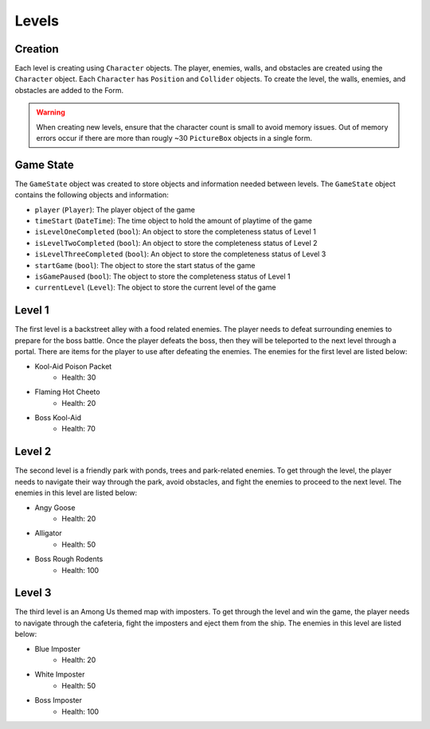Levels
======

Creation
--------
Each level is creating using ``Character`` objects. The player, enemies, walls, and 
obstacles are created using the ``Character`` object. Each ``Character`` has 
``Position`` and ``Collider`` objects. To create the level, the walls, enemies, and 
obstacles are added to the Form. 

.. warning::
    When creating new levels, ensure that the character count is small to avoid memory
    issues. Out of memory errors occur if there are more than rougly ~30 ``PictureBox`` 
    objects in a single form.

Game State
----------
The ``GameState`` object was created to store objects and information needed between
levels. The ``GameState`` object contains the following objects and information:

- ``player`` (``Player``): The player object of the game
- ``timeStart`` (``DateTime``): The time object to hold the amount of playtime of the game
- ``isLevelOneCompleted`` (``bool``): An object to store the completeness status of Level 1
- ``isLevelTwoCompleted`` (``bool``): An object to store the completeness status of Level 2
- ``isLevelThreeCompleted`` (``bool``): An object to store the completeness status of Level 3
- ``startGame`` (``bool``): The object to store the start status of the game
- ``isGamePaused`` (``bool``): The object to store the completeness status of Level 1
- ``currentLevel`` (``Level``): The object to store the current level of the game 

Level 1
-------
The first level is a backstreet alley with a food related enemies. The player needs to 
defeat surrounding enemies to prepare for the boss battle. Once the player defeats the
boss, then they will be teleported to the next level through a portal. There are items
for the player to use after defeating the enemies. The enemies for the first level are
listed below:

- Kool-Aid Poison Packet
   - Health: 30
- Flaming Hot Cheeto
   - Health: 20
- Boss Kool-Aid
   - Health: 70

.. image:: ../images/level1.png

Level 2
-------

The second level is a friendly park with ponds, trees and park-related enemies. To get
through the level, the player needs to navigate their way through the park, avoid 
obstacles, and fight the enemies to proceed to the next level. The enemies in this level
are listed below:

- Angy Goose
   - Health: 20
- Alligator
   - Health: 50
- Boss Rough Rodents
   - Health: 100

.. image:: ../images/level2.png

Level 3
-------
The third level is an Among Us themed map with imposters. To get through the level and 
win the game, the player needs to navigate through the cafeteria, fight the imposters and
eject them from the ship. The enemies in this level are listed below:

- Blue Imposter
   - Health: 20
- White Imposter
   - Health: 50
- Boss Imposter
   - Health: 100

.. image:: ../images/level2.png

